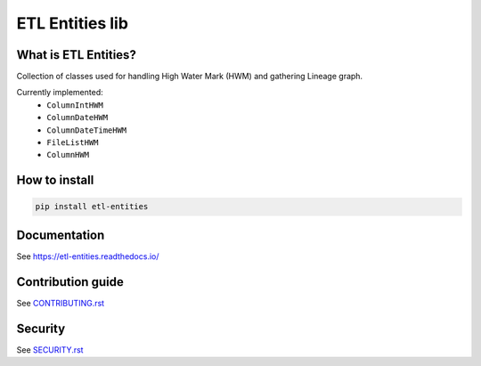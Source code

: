 .. title

ETL Entities lib
================
|Repo Status| |PyPI| |PyPI License| |PyPI Python Version|
|Documentation| |Build Status| |Coverage|

.. |Repo Status| image:: https://www.repostatus.org/badges/latest/active.svg
    :target: https://github.com/MobileTeleSystems/etl-entities
.. |PyPI| image:: https://img.shields.io/pypi/v/etl-entities
    :target: https://pypi.org/project/etl-entities/
.. |PyPI License| image:: https://img.shields.io/pypi/l/etl-entities.svg
    :target: https://github.com/MobileTeleSystems/etl-entities/blob/develop/LICENSE.txt
.. |PyPI Python Version| image:: https://img.shields.io/pypi/pyversions/etl-entities.svg
    :target: https://badge.fury.io/py/etl-entities
.. |Build Status| image:: https://github.com/MobileTeleSystems/etl-entities/workflows/Tests/badge.svg
    :target: https://github.com/MobileTeleSystems/etl-entities/actions
.. |Documentation| image:: https://readthedocs.org/projects/etl-entities/badge/?version=stable
    :target: https://etl-entities.readthedocs.io/
.. |Coverage| image:: https://codecov.io/gh/MobileTeleSystems/etl-entities/branch/develop/graph/badge.svg?token=RIO8URKNZJ
    :target: https://codecov.io/gh/MobileTeleSystems/etl-entities

What is ETL Entities?
-----------------------

Collection of classes used for handling High Water Mark (HWM) and gathering Lineage graph.

Currently implemented:
    * ``ColumnIntHWM``
    * ``ColumnDateHWM``
    * ``ColumnDateTimeHWM``
    * ``FileListHWM``
    * ``ColumnHWM``

.. installation

How to install
---------------

.. code:: bash

    pip install etl-entities

.. documentation

Documentation
-------------

See https://etl-entities.readthedocs.io/

.. contribution

Contribution guide
-------------------

See `<CONTRIBUTING.rst>`__

.. security

Security
-------------------

See `<SECURITY.rst>`__
